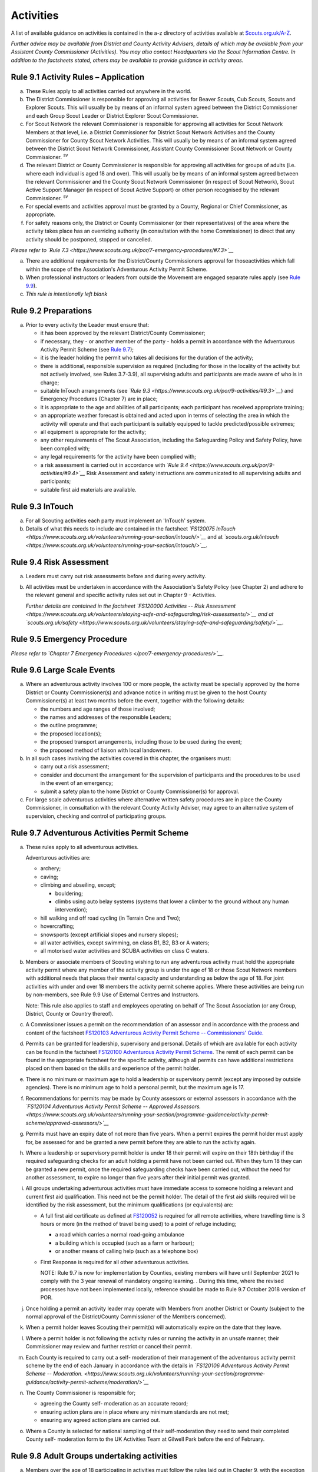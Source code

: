 Activities
==========
A list of available guidance on activities is contained in the a-z directory of activities available at `Scouts.org.uk/A-Z <https://www.scouts.org.uk/activities/?orderBy=title%20asc&category=Adventure>`__.

*Further advice may be available from District and County Activity Advisers, details of which may be available from your Assistant County Commissioner (Activities). You may also contact Headquarters via the Scout Information Centre. In addition to the factsheets stated, others may be available to provide guidance in activity areas.*

Rule 9.1 Activity Rules – Application
-------------------------------------
a. These Rules apply to all activities carried out anywhere in the world.

b. The District Commissioner is responsible for approving all activities for Beaver Scouts, Cub Scouts, Scouts and Explorer Scouts. This will usually be by means of an informal system agreed between the District Commissioner and each Group Scout Leader or District Explorer Scout Commissioner.

c. For Scout Network the relevant Commissioner is responsible for approving all activities for Scout Network Members at that level, i.e. a District Commissioner for District Scout Network Activities and the County Commissioner for County Scout Network Activities. This will usually be by means of an informal system agreed between the District Scout Network Commissioner, Assistant County Commissioner Scout Network or County Commissioner. :sup:`sv`

d. The relevant District or County Commissioner is responsible for approving all activities for groups of adults (i.e. where each individual is aged 18 and over). This will usually be by means of an informal system agreed between the relevant Commissioner and the County Scout Network Commissioner (in respect of Scout Network), Scout Active Support Manager (in respect of Scout Active Support) or other person recognised by the relevant Commissioner. :sup:`sv`

e. For special events and activities approval must be granted by a County, Regional or Chief Commissioner, as appropriate.

f. For safety reasons only, the District or County Commissioner (or their representatives) of the area where the activity takes place has an overriding authority (in consultation with the home Commissioner) to direct that any activity should be postponed, stopped or cancelled.

*Please refer to* *`Rule 7.3 <https://www.scouts.org.uk/por/7-emergency-procedures/#7.3>`__*

a. There are additional requirements for the District/County Commissioners approval for thoseactivities which fall within the scope of the Association's Adventurous Activity Permit Scheme.

b. When professional instructors or leaders from outside the Movement are engaged separate rules apply (see `Rule 9.9 <https://www.scouts.org.uk/por/9-activities/#9.9>`__).

c. *This rule is intentionally left blank*

Rule 9.2 Preparations
---------------------
a. Prior to every activity the Leader must ensure that:

   *  it has been approved by the relevant District/County Commissioner;
   *  if necessary, they - or another member of the party - holds a permit in accordance with the Adventurous Activity Permit Scheme (see `Rule 9.7 <https://www.scouts.org.uk/por/9-activities/#9.7>`__);
   *  it is the leader holding the permit who takes all decisions for the duration of the activity;
   *  there is additional, responsible supervision as required (including for those in the locality of the activity but not actively involved, see Rules 3.7-3.9), all supervising adults and participants are made aware of who is in charge;
   *  suitable InTouch arrangements (see *`Rule 9.3 <https://www.scouts.org.uk/por/9-activities/#9.3>`__*) and Emergency Procedures (Chapter 7) are in place;
   *  it is appropriate to the age and abilities of all participants; each participant has received appropriate training;
   *  an appropriate weather forecast is obtained and acted upon in terms of selecting the area in which the activity will operate and that each participant is suitably equipped to tackle predicted/possible extremes;
   *  all equipment is appropriate for the activity;
   *  any other requirements of The Scout Association, including the Safeguarding Policy and Safety Policy, have been complied with;
   *  any legal requirements for the activity have been complied with;
   *  a risk assessment is carried out in accordance with *`Rule 9.4 <https://www.scouts.org.uk/por/9-activities/#9.4>`__* Risk Assessment and safety instructions are communicated to all supervising adults and participants;
   *  suitable first aid materials are available.

Rule 9.3 InTouch
----------------
a. For all Scouting activities each party must implement an 'InTouch' system.

b. Details of what this needs to include are contained in the factsheet *`FS120075 InTouch <https://www.scouts.org.uk/volunteers/running-your-section/intouch/>`__* and at *`scouts.org.uk/intouch <https://www.scouts.org.uk/volunteers/running-your-section/intouch/>`__.*

Rule 9.4 Risk Assessment
------------------------
a. Leaders must carry out risk assessments before and during every activity.

b. All activities must be undertaken in accordance with the Association's Safety Policy (see Chapter 2) and adhere to the relevant general and specific activity rules set out in Chapter 9 - Activities.

   *Further details are contained in the factsheet* *`FS120000 Activities -- Risk Assessment <https://www.scouts.org.uk/volunteers/staying-safe-and-safeguarding/risk-assessments/>`__* *and at* *`scouts.org.uk/safety <https://www.scouts.org.uk/volunteers/staying-safe-and-safeguarding/safety/>`__*. 

Rule 9.5 Emergency Procedure
----------------------------
*Please refer to `Chapter 7 Emergency Procedures </por/7-emergency-procedures/>`__.*

Rule 9.6 Large Scale Events
---------------------------
a. Where an adventurous activity involves 100 or more people, the activity must be specially approved by the home District or County Commissioner(s) and advance notice in writing must be given to the host County Commissioner(s) at least two months before the event, together with the following details:

   *  the numbers and age ranges of those involved;
   *  the names and addresses of the responsible Leaders;
   *  the outline programme;
   *  the proposed location(s);
   *  the proposed transport arrangements, including those to be used during the event;
   *  the proposed method of liaison with local landowners.

b. In all such cases involving the activities covered in this chapter, the organisers must:

   *  carry out a risk assessment;
   *  consider and document the arrangement for the supervision of participants and the procedures to be used in the event of an emergency;
   *  submit a safety plan to the home District or County Commissioner(s) for approval.

c. For large scale adventurous activities where alternative written safety procedures are in place the County Commissioner, in consultation with the relevant County Activity Adviser, may agree to an alternative system of supervision, checking and control of participating groups.

Rule 9.7 Adventurous Activities Permit Scheme
---------------------------------------------
a. These rules apply to all adventurous activities.

   Adventurous activities are:

   *  archery;
   *  caving;
   *  climbing and abseiling, except;

      *  bouldering;
      *  climbs using auto belay systems (systems that lower a climber to the ground without any human intervention);

   *  hill walking and off road cycling (in Terrain One and Two);
   *  hovercrafting;
   *  snowsports (except artificial slopes and nursery slopes);
   *  all water activities, except swimming, on class B1, B2, B3 or A waters;
   *  all motorised water activities and SCUBA activities on class C waters.

b. Members or associate members of Scouting wishing to run any adventurous activity must hold the appropriate activity permit where any member of the activity group is under the age of 18 or those Scout Network members with additional needs that places their mental capacity and understanding as below the age of 18. For joint activities with under and over 18 members the activity permit scheme applies. Where these activities are being run by non-members, see Rule 9.9 Use of External Centres and Instructors.

   Note: This rule also applies to staff and employees operating on behalf of The Scout Association (or any Group, District, County or Country thereof).

c. A Commissioner issues a permit on the recommendation of an assessor and in accordance with the process and content of the factsheet `FS120103 Adventurous Activity Permit Scheme -- Commissioners' Guide. <https://www.scouts.org.uk/volunteers/running-your-section/programme-guidance/activity-permit-scheme/commissioners-guide/>`__

d. Permits can be granted for leadership, supervisory and personal. Details of which are available for each activity can be found in the factsheet `FS120100 Adventurous Activity Permit Scheme <https://www.scouts.org.uk/volunteers/running-your-section/programme-guidance/activity-permit-scheme/adventurous-activity-permit-scheme/>`__. The remit of each permit can be found in the appropriate factsheet for the specific activity, although all permits can have additional restrictions placed on them based on the skills and experience of the permit holder.

e. There is no minimum or maximum age to hold a leadership or supervisory permit (except any imposed by outside agencies). There is no minimum age to hold a personal permit, but the maximum age is 17.

f. Recommendations for permits may be made by County assessors or external assessors in accordance with the *`FS120104 Adventurous Activity Permit Scheme -- Approved Assessors. <https://www.scouts.org.uk/volunteers/running-your-section/programme-guidance/activity-permit-scheme/approved-assessors/>`__*
g. Permits must have an expiry date of not more than five years. When a permit expires the permit holder must apply for, be assessed for and be granted a new permit before they are able to run the activity again.

h. Where a leadership or supervisory permit holder is under 18 their permit will expire on their 18th birthday if the required safeguarding checks for an adult holding a permit have not been carried out. When they turn 18 they can be granted a new permit, once the required safeguarding checks have been carried out, without the need for another assessment, to expire no longer than five years after their initial permit was granted.

i. All groups undertaking adventurous activities must have immediate access to someone holding a relevant and current first aid qualification. This need not be the permit holder. The detail of the first aid skills required will be identified by the risk assessment, but the minimum qualifications (or equivalents) are:

   *  A full first aid certificate as defined at `FS120052 <https://www.scouts.org.uk/volunteers/learning-development-and-awards/training/trainers/delivering-the-modules/delivering-ongoing-training-for-learners/first-aid-training/first-response-trainers-resources-and-information/>`__ is required for all remote activities, where travelling time is 3 hours or more (in the method of travel being used) to a point of refuge including;

      *  a road which carries a normal road-going ambulance
      *  a building which is occupied (such as a farm or harbour);
      *  or another means of calling help (such as a telephone box)

   *  First Response is required for all other adventurous activities.

      NOTE: Rule 9.7 is now for implementation by Counties, existing members will have until September 2021 to comply with the 3 year renewal of mandatory ongoing learning. . During this time, where the revised processes have not been implemented locally, reference should be made to Rule 9.7 October 2018 version of POR.

j. Once holding a permit an activity leader may operate with Members from another District or County (subject to the normal approval of the District/County Commissioner of the Members concerned).

k. When a permit holder leaves Scouting their permit(s) will automatically expire on the date that they leave.

l. Where a permit holder is not following the activity rules or running the activity in an unsafe manner, their Commissioner may review and further restrict or cancel their permit.

m. Each County is required to carry out a self- moderation of their management of the adventurous activity permit scheme by the end of each January in accordance with the details in *`FS120106 Adventurous Activity Permit Scheme -- Moderation. <https://www.scouts.org.uk/volunteers/running-your-section/programme-guidance/activity-permit-scheme/moderation/>`__*

n. The County Commissioner is responsible for;

   *  agreeing the County self- moderation as an accurate record;
   *  ensuring action plans are in place where any minimum standards are not met;
   *  ensuring any agreed action plans are carried out.

o. Where a County is selected for national sampling of their self-moderation they need to send their completed County self- moderation form to the UK Activities Team at Gilwell Park before the end of February.

Rule 9.8 Adult Groups undertaking activities
--------------------------------------------
a. Members over the age of 18 participating in activities must follow the rules laid out in Chapter 9, with the exception of rules 9.7, 9.26, 9.33b and c, 9.35, 9.36 a.

b. Where any participant in the activity group is aged under 18, or any adult with additional needs, disabilities or life-limiting conditions who have additional support to access Scouting, all rules in Chapter 9 apply, including Rule 9.7 Adventurous Activity Permit Scheme.

c. When members over the age of 18 undertake activities covered by rules 9.7, 9.26, 9.33b and c, 9.35, 9.36 a, members can chose an appropriate management systems for these activities, members may choose to follow existing systems such as the Adventurous Activity Permit Scheme or may put in place other controls.

d. Any activity that is banned applies to all age groups.

e. Each activity must have someone designated as leader in charge. This is not a role but a set of tasks someone must ensure are undertaken, full details on the leader in charge can be found `here <https://www.scouts.org.uk/volunteers/staying-safe-and-safeguarding/safety/planning-and-assessing-risk/safety-practical-tips/leader-in-charge/>`__.
f. Each participant must understand and accept the risks involved in the activity and the control measure in place to manage these risks. This can be done through sharing of risk assessments and briefings, the leader in charge must be satisfied that everyone understands this before the activity can start.

Further guidance on the management of activities for groups over the age of 18 can be found in `FS120087 Adult group activities <https://www.scouts.org.uk/volunteers/running-your-section/programme-guidance/adult-groups-in-activities/>`__.

Rule 9.9 Use of External Centres and Instructors
------------------------------------------------
Delivery of activities using an external provider can enrich the programme, but a number of factors require consideration. This rule intends to provide a structure to support leaders in making informed decisions about the suitability of external providers.

a. When external providers are used for the delivery of activities for members of The Scout Association the external provider must hold a relevant accreditation or qualification for the activity they are delivering (e.g. AALA Licence, Adventure Mark Accredited Provider, Government Agency, National Governing Body qualifications) as well as adequate insurance cover. These criteria are subject to frequent change and up to date guidance on the above can be found in the A-Z directory at `scouts.org.uk/a-z. <https://www.scouts.org.uk/activities/?orderBy=title%20asc&category=Adventure>`__

   As the standards and criteria for the delivery of activities overseas are very varied it is not possible to provide specific guidance for each country and activity. Leaders therefore need to check the suitability of providers themselves and this rule supports that process with additional guidance.

b. When using external providers overseas, `the guidance for activities overseas must be followed <https://www.scouts.org.uk/volunteers/running-your-section/international-scouts-and-events/international-activities/adventurous-activities-abroad/>`__. If the leader in charge feels that the activity is not safe then the activity should be stopped immediately.

c. External activity providers must provide evidence of holding a public liability insurance policy which covers their activities to a minimum level of 5 million pounds.

d. Members when using external activity providers are required to follow all rules relevant to the activity as contained within Chapter 9, with the exception of any which explicitly relate to the delivery of Scout-led activity.

Rule 9.10 Air Activities – General
----------------------------------
a. Rules 9.11-9.13 apply to all forms of air experience flying and flying instruction undertaken by Members of the Movement.

Rule 9.11 Access to Airfields
-----------------------------
a. Before any Member of the Movement proceeds on to any private, civil or Service airfield the permission of the controlling body of the airfield must be obtained.

b. Any individual or party must be briefed as detailed in `FS120702 Access to Airfields. <https://www.scouts.org.uk/volunteers/running-your-section/programme-guidance/general-activity-guidance/air-activities/access-to-airfields/>`__

c. The above rules do not apply when visits to civil airports are confined to the spectators' enclosure or to Service establishments and civil airfields on open days or at air shows when using public enclosures.

Rule 9.12 Air Activities - Public Liability Insurance and Pilot and Aircraft Requirements
-----------------------------------------------------------------------------------------
a. The pilot must comply with the Air Navigation Order, Rules of the Air, Joint Aviation Requirements -- Operations and any EASA Regulations supplementing or replacing them for licensing, medical and class/type ratings.

b. The aircraft must comply with the Air Navigation Order, Joint Aviation Requirements -- Operations and any EASA Regulations supplementing or replacing them for registration and maintenance (or the requirements of the Light Aircraft Association, the British Gliding Association and the British Microlight Aircraft Association to the extent that authority for such matters has been delegated to them).

c. The aircraft operator is required to either;

   *  hold an Aviation Liability Insurance policy with a Combined Single Limit in respect of Third Party and Passenger Liability complying with the requirements of EC Regulation 785/2004 as enacted by The Civil Aviation (Insurance) Regulations 2005 or any amendment or replacement thereof, or
   *  hold an Aviation Liability Insurance policy with a Split Liability complying with the requirements of EC Regulation 785/2004 as enacted by The Civil Aviation (Insurance) Regulations 2005 or any amendment or replacement thereof in respect to Third Party Liability and having a minimum in respect of Passenger Liability of 1 million pounds.

      In either case where the aircraft is a helicopter the Passenger Liability limit must be to a minimum Level of 5 million pounds.

      Suggested Endorsement: "It is hereby noted that this policy includes the interest of The Scout Association as an additional insured in respect of flights involving members of the Scout Movement."

      Where this endorsement is not in place an indemnity to Principal Clause should be contained within their policy documentation. Further support regarding this can be obtained from Unity Insurance.

d. All members undertaking Air Activities (including hovercrafting) are required to notify the Scout Information Centre (by phone or via the `Air Notifications form <https://app.smartsheet.com/b/form/d211477d42e64c5187a7b15af8201828>`__) beforehand or immediately after the activity takes place.

Rule 9.13 Flight Briefings
--------------------------
a. Any Member of the Movement engaged in any flying activity must be given prior instruction in:

   *  the use of the aircraft safety harness and other safety equipment;
   *  the purpose of the flight, the sensations likely to be experienced and the method of clearing the ears on ascent and descent.
   *  the emergency evacuation procedures including the use of an emergency parachute where appropriate.

Rule 9.14 Unmanned Aerial Vehicles and Drones
---------------------------------------------
This rule refers to unmanned aerial vehicles (UAVs) and drones.

These are defined as aircraft without pilots on board and fall within two categories based on the way they are controlled:

UAVs are flown via a remote control and are limited by the range of the transmitter, this includes all remote controlled aerial devices such as model aeroplanes and helicopters, including devices commonly referred to as drones but operating under remote control. These devices may be electric or petrol powered.

Drones are devices which are programmable and/or automated (using an on board computer system).

All activities involving UAV's must follow the regulations set out by the Civil Aviation Authority.

a. Scout led use of drones is not permitted and is not insured by The Scout Association. Members may only take part in activities using automated drones if this activity is operated by an external provider with appropriate aviation insurance cover.

b. Members may use UAVs which are operated using a remote control.

c. When operating UAVs, members must ensure that the site chosen for this activity is appropriate, consideration must be made to proximity to airfields and other similar environments as well as overhead power lines, nature reserves and/or private property.

d. Permission must be granted from the owner of the land and/or property that will be under the planned flightpath of the UAV, especially where images are being captured.

   If uncertain about the insurance requirements when operating using UAVs and/or drones please contact Unity (Scout Insurance Services).

Rule 9.15 This rule is intentionally left blank.
------------------------------------------------
BLANK RULE DUMMY

Rule 9.16 Powered Aircraft Flying
---------------------------------
a. Powered Flying involving payment (in accordance with the current Air Navigation Order):

   *  the flight must be provided by an Air Operators Certificate holder or;
   *  if the flight is of an instructive nature, it must be under the supervision of a flying instructor holding a valid JAR -- FCL Flight Instructor Rating (or Part-FCL equivalent) or a European Aviation Safety Agency Licence at a Civil Aviation Authority Registered Training Facility or European Aviation Safety Agency equivalent.
   *  the age, weight and maturity of the Scout Member under training must be considered by the Chief Flying Instructor (or their delegated representative) of the facility providing the instruction.
   *  any Scout Members who are observers in passenger seats must not pay anything.

b. Powered Flying where no payment is involved.

   The requirement for pilot experience level is at least 200 hours total of which 100 hours are as pilot in command of an aircraft including;

   *  at least 20 hours as pilot in command of an aircraft of the same type as that being used to carry Scout Members of which at least 3 hours must have been within the preceding 90 days;

      and

      at least 3 take offs and 3 landings as the sole manipulator of the controls of an aeroplane of the same type as that being used to carry Scout Members within the preceding 30 days.

c. Motor / Self launching glider flights must be under the supervision of a flying instructor holding a British Gliding Association Motor Gliding Instructor Rating or a Flight Instructor (SLMG) Rating at a British Gliding Association registered club. Age, weight and maturity of the Scout member under training must be considered by the Chief Flying Instructor (or their delegated representative) of the club.

d. Microlighting must be under the supervision of a holder of the National Private Pilots Licence (Microlight and Powered Parachute) or a UK PPL or JAR --FCL PPL with microlight class rating and following the guidance set out by the British Microlight Aircraft Association.

Rule 9.17 Gliding
-----------------
a. The flight must be under the supervision of a British Gliding Association Flying Instructor at a British Gliding Association registered club. Age, weight and maturity of the Scout Member under training must be considered by the Chief Flying Instructor (or their delegated representative) of the club.

   NOTE: For motor / self-launching glider requirements please see `Rule 9.16c Powered Aircraft Flying. </por/9-activities/rule-916-powered-aircraft-flying/>`__

Rule 9.18 Ballooning
--------------------
a. Where payment is involved the flight must be under the provision of an Air Operators Certificate (Balloon) holder.

b. Where payment is not involved the pilot must hold a UK PPL (Balloon and Airship) and have at least 100 hours as pilot in charge of the type of balloon (hot air or gas) being used.

Rule 9.19 Parachuting
---------------------
a. Members may undertake parachute training supervised by a person holding an instructor rating of the British Parachute Association.

b. Members may undertake parachuting or skydiving through a recognised British Parachuting Association centre.

Rule 9.20 Hang Gliding, Paragliding and Parascending
----------------------------------------------------
a. Hang gliding, paragliding and parascending training may only be undertaken under the supervision of a person holding a British Hang Gliding and Paragliding Association Senior Instructor Licence operating within a BHPA registered school.

b. Hang gliders, paragliders and parascending equipment purchased or used by Members must comply with the British Hang Gliding and Paragliding Association airworthiness requirements as set down in their Technical Manual.

c. Hang gliding, paragliding and parascending must be undertaken only at British Hang Gliding and Paragliding Association approved sites.

d. Members may undertake dual/tandem flights on hang gliders, paragliders or wing ascending canopies (this specifically excludes round canopies) with a pilot holding the appropriate British Hang Gliding and Paragliding Association dual licence.

   Members are not permitted to undertake dual/tandem flights using round canopies.

e. When overseas, professional instructors/pilots must hold the relevant national qualification or equivalent.

f. The flying of powered hang gliders and powered paragliders must fully comply with the appropriate rules above.

Rule 9.21 Hovercrafting
-----------------------
a. Helmets must be worn by all those taking part in all organised Scout hovercrafting events, except in the case of 9.21b.

b. A Sikh wearing a Turban may choose not to wear a helmet (ensuring there is no loose fabric which could be drawn into the fan). This does not apply to a Sikh wearing a Top Knot.

c. Buoyancy aids must be worn at all times when on board a hovercraft.

d. A remote cut off device must be fitted to any craft being used for solo training.

e. Hovercrafting over water may only take place on inland waters of Class C, B1 or B2 waters (as defined in Rule 9.44b).

Rule 9.22 Creative Activities for Public Performance
----------------------------------------------------
a. All forms of creative activities intended for public performance must have the approval of the relevant Commissioner, or their designate. Public performance is defined in the relevant toolkit (*`Staged Performances <https://www.scouts.org.uk/volunteers/running-your-section/programme-guidance/general-activity-guidance/creative-activities/staged-performances/>`__ *or *`Musical Performances <https://www.scouts.org.uk/volunteers/running-your-section/programme-guidance/general-activity-guidance/creative-activities/musical-performances/>`__*).

b. *This rule is intentionally left blank.*

c. Scout and Guide joint activities must be approved by both the relevant Scout and Girlguiding Commissioners.

d. All guidance and assessment criteria as laid down in the relevant toolkit must be met.

e. All staged and musical performances wishing to perform publically must undertake an assessment when any of the following apply:

   *  their key participants significantly change as determined by the relevant Commissioner, or their designate,
   *  the agreed period has elapsed since their last assessment, or prior to their first public performance,
   *  the relevant Commissioner or their designate has reason or concern to submit the performance for re-assessment.

f. Musical performances assessment is granted for a maximum of three years.

g. Staged performances assessment is granted for a maximum of five years.

h. The relevant Commissioner, or their designate, can issue an exemption from the assessment to one-off performances. All other guidelines set out in the toolkits must still be followed.

Rule 9.23 This rule is intentionally left blank
-----------------------------------------------
BLANK RULE DUMMY

Rule 9.24 This rule is intentionally left blank
-----------------------------------------------
BLANK RULE DUMMY

Rule 9.25 This rule is intentionally left blank
-----------------------------------------------
BLANK RULE DUMMY

Rule 9.26 Hill Walking and Off Road Cycling Permits
---------------------------------------------------
a. All activities in Terrain 1 or Terrain 2 must be under the direct control of, or supervised by, a person holding the appropriate permit (see `Rule 9.7 <https://www.scouts.org.uk/por/9-activities/#9.7>`__).

b. All activities in Terrain Zero must be approved by the relevant Commissioner (see Rule 9.1(b))

Rule 9.27 Hill Walking and Off Road Cycling – Safety
----------------------------------------------------
For activities in Terrain One and Two as defined in Rules 9.29 & 9.30:

a. A detailed route plan must always be left with a responsible person not taking part in the activity.

b. Any route planning forms produced locally must contain at least the same information as sought in the Headquarters form.

c. The route plan should be cancelled or collected when the activity is completed.

d. Emergency cards must be carried by the party.

e. Any emergency cards produced locally must contain the same information as sought in the Headquarters form.

f. When Members take part in non-Scout events, the above rules may be varied at the discretion of their County Commissioner.

Rule 9.28 Terrain Zero Definition
---------------------------------
a. Terrain Zero describes terrain which meets one of the following criteria:

   i. Meets all the following criteria:

      *  is below 500 metres above sea level; and
      *  is within 30 minutes travelling time from a road which can take an ordinary road-going ambulance or a building which is occupied (such as a farm) or another means of summoning help (such as a telephone box); and
      *  has no steep slopes or rocky terrain, where a slip may result in a fall (routes or areas where the average person would need to regularly use their hands at least for balance if not for actual progress. This does not stop people from using their hands as an aid to confidence.)
      *  or

   ii. is a road, or path adjacent to a road, on which you would expect to see traffic.

b. Activities undertaken in Terrain Zero must follow the guidance in `FS120426 Terrain Zero Activities <https://www.scouts.org.uk/volunteers/running-your-section/programme-guidance/general-activity-guidance/hillwalking/terrain-zero-activities/>`__.

Further information and support in defining Terrain Zero can be found in `FS120426 Terrain Zero Activities <https://www.scouts.org.uk/volunteers/running-your-section/programme-guidance/general-activity-guidance/hillwalking/terrain-zero-activities/>`__. 

Rule 9.29 Terrain One Definition
--------------------------------
Terrain One describes terrain which meets all of the following criteria:

a. Meets any of the following criteria:

   *  is below 800 metres but more than 500 metres above sea level or;
   *  is more than 30 minutes but less than three hours travelling time from a road which can take an ordinary road-going ambulance or a building which is occupied (such as a farm) or another means of calling help (such as a telephone box).

      and

   *  has no steep slopes or rocky terrain, where a slip may result in a fall (routes or areas where the average person would need to regularly use their hands at least for balance if not for actual progress. This does not stop people from using their hands as an aid to confidence.)

   *  and

b. Is not a road, or path adjacent to a road, on which you would expect to see traffic.

   and

c. Is not Terrain Two as defined by Rule 9.30

Rule 9.30 Terrain Two Definition
--------------------------------
Terrain Two describes terrain which meets all of the following criteria:

a. Meets any of the following criteria:

   *  is over 800 metres above sea level or;
   *  lies more than three hours travelling time from a road which can take an ordinary road-going ambulance or a building which is occupied (such as a farm) or another means of calling help (such as a telephone box), or:
   *  has steep slopes or rocky terrain, where a slip may result in a fall (routes or areas where the average person would need to regularly use their hands at least for balance if not for actual progress. This excludes the planned use of ropes but ropes may be used to give confidence, or in an emergency situation. This also excludes climbing activities.

      and

b. Is not a road, or path adjacent to a road, on which you would expect to see traffic.

Rule 9.31 Specialist Terrain
----------------------------
When in terrain or using skills that have not been assessed for a terrain 2 hillwalking or a climbing permit (such as glaciers, scrambling, via ferrata), then specific approval is required for the activity from the responsible Commissioner based on advice from someone with knowledge and experience of the activity. Specific approval is in addition to the holding of a terrain 2 hillwalking or climbing permit.

Rule 9.32 Party Size
--------------------
For activities in Terrain One and Two as defined in Rules 9.29 & 9.30:

a. Parties must consist of no more than eight, but no less than four people, except as provided for in Rule 9.32 (d) below.

b. Each party must have a leader holding a permit or a designated party leader.

c. If more than one group is formed the parties must use different routes or, if using the same route, leave a clear time and distance interval between them -- so that they do not become mixed.

d. When walking directly to, and off the hills after, a multi pitch climb the party size may be less than four.

e. No leader with a permit to supervise the activity may do so with more than three parties, including their own.

f. When leaders holding permits are checking on the safety of Scout parties or their routes, the party size may be less than four. All the members of such a reduced party must each have the skills and experience required to travel safely in the hills in such circumstances, must follow rules regarding route plans and should plan to spend the minimum of time on their own.

Rule 9.33 Snowsports
--------------------
a. Snowsports environment definitions;

   *  **Off Piste** -- Outside of marked and patrolled snowsports areas;
   *  **On Piste** -- Within the marked and patrolled snowsports areas, including snowparks, except for those defined as nursery slopes;
   *  **Nursery slopes** -- on piste runs designated for beginners by the body responsible for the snowsports area;
   *  **Artificial slopes** -- either an indoor slope or an outdoor dry ski slope; except snowparks.

b. Short term personal permit exemptions can be granted by appropriately qualified people, as described in the snowsports factsheet `FS120457 <https://www.scouts.org.uk/volunteers/running-your-section/programme-guidance/general-activity-guidance/snowsports/>`__

c. For off piste snowsports, the relevant Terrain 1 or Terrain 2 Hillwalking Winter permit is also required.

d. Helmets must be worn by all those taking part in snowsports activities, except in the case of cross country skiing, ski touring when in walk mode or 9.33e.

e. A Sikh wearing a Turban may choose to take part in snowsports activities without a helmet. This does not apply to a Sikh wearing a top knot.

   NOTE: More information regarding these rules can be found at in `FS120424 Winter Sports <https://www.scouts.org.uk/volunteers/running-your-section/programme-guidance/general-activity-guidance/snowsports/winter-sports/>`__

Rule 9.34 Climbing and Abseiling
--------------------------------
a. Climbing helmets must always be worn by all those climbing or abseiling on natural features, except in the case of 9.34c.

b. Climbing helmets need not be worn by those climbing or abseiling on artificial walls provided the activity leader is satisfied that the climber or abseiler has sufficient skill not to react unpredictably. Novices must always wear helmets, except in the case of 9.34c. The use of helmets for climbing using auto belay systems must be determined by the activity risk assessment.

c. A Sikh wearing a Turban may choose to climb or abseil on natural features and artificial climbing walls without a helmet. This does not apply to a Sikh wearing a Top Knot.

d. All climbing equipment should be used following the manufacturer's guidelines. Where it is not possible to follow manufacturer's guidelines a backup / redundancy must be built into this element of the setup.

e. The storing, maintenance and replacement of all climbing equipment should follow the manufacturer's guidelines.

f. Automatic belay systems (systems that lower a climber down to the ground when they let go of the climbing wall without any human intervention) can be led by either:

   *  A climbing permit holder (within the remit of their permit); or,
   *  Following a written operating manual which must be agreed by a County Climbing Assessor.

      Further information about the automatic belay systems and mobile climbing walls can be found in `FS120427 Climbing -- auto belays and mobile walls <https://www.scouts.org.uk/volunteers/running-your-section/programme-guidance/general-activity-guidance/roped-activities/climbing-auto-belays-and-mobile-walls/>`__.

g. Abseiling and climbing activities can be run for non-members, when carried out following these rules, as long as the necessary extension of insurance cover is obtained.

   With effect from 1 January 2016, The Scout Association's Public Liability Policy has been extended to automatically cover Scout Groups allowing non-members to take part in their abseiling and climbing activities. There is no longer the need to buy the additional cover (this refers to those who are running or owning climbing activities at a Group level only). Cover is still required to be purchased for Scout campsites and activity centres, District and County owned climbing and abseiling walls. This includes mobile climbing walls used at any Scout premises and/or public events. If you are uncertain of the requirements for additional insurance for climbing and abseiling activities please contact Unity (Scout Insurance Services) for more information.

h. Other than (g) above, the only persons who may undertake abseiling and climbing activities using Scout equipment and/or under Scout supervision are Members of the Scout and Guide Movements.

Rule 9.35 Caving and Mine Exploration
-------------------------------------
a. These rules apply to:

   *  all caving systems (excluding show caves);
   *  all mine exploration (excluding working show mines);

b. The leader holding the permit must ensure that before the party sets out it must:

   *  have received adequate instruction in equipment and safety procedures;
   *  be carrying the appropriate equipment.

c. The leader holding the permit must have:

   *  taken advice on local knowledge, weather conditions and party size;
   *  considered the use of local or professional guides.

d. No underground activity may be undertaken by a party of fewer than four.

e. A detailed plan must always be left on the surface with a responsible person in the host area.

f. Any forms produced locally must contain at least the same information as sought in the Headquarters form.

g. The plan should be cancelled or collected when the activity is completed.

h. All mines used for mine exploration must have a current inspection report covering the sections used that must be accessible to, and have been read by the permit holder.

Rule 9.36 Archery
-----------------
a. Archery must be run as specified in rule 9.7 or the *`externally led archery page of scouts.org.uk <https://www.scouts.org.uk/activities/archery/>`__*

b. Shooting at targets representing human beings or animals is not permitted as a part of any Scout activity, nor on property owned or leased by, or used in the name of, the Scout Movement (including Archery Tag and other combat style archery activities as per `POR 9.67 <https://www.scouts.org.uk/por/9-activities/#9.67>`__).

c. The use of crossbows as a Scouting activity can be found in rule 9.37 Shooting.

Rule 9.37 Shooting
------------------
**Definition**

a. This rule applies to shooting activities using firearms as defined in law (including air guns with energy greater than 1 Joule), and also to the use of crossbows with a draw weight of 1.4kg or greater, re-enactment guns. This rule does not apply to paintballing, the use of laser guns and the use of toy guns.

   **Targets**
b. Shooting at targets representing human beings or animals is not permitted as a part of any Scout activity, nor on property owned or leased by, or used in the name of, the Scout Movement.

   **Parental consent**
c. Before engaging in shooting as an activity Leaders should take account of local feelings on shooting.

d. The parent/guardian should be supplied with detailed information on the nature of the activity when permission is sought. An example form is available on the `shooting pages of the website <https://www.scouts.org.uk/volunteers/running-your-section/programme-guidance/general-activity-guidance/shooting/>`__. Where other forms are used they should at least include this information.

e. When taking part in shooting activities members must have parental permission for all under 18's taking part.

   **Transportation, storage and use**
f. No firearms, may be bought, owned or used by any Scout unit or campsite unless the relevant line manager has made arrangements to ensure that possession and use complies with all statutory requirements and any applicable bylaws.

g. Firearms may be taken on to Scout premises so long as permission is obtained from the owner or their representative and the person responsible for the activity (i.e. site warden/ manager or District Commissioner).

h. Members operating firearms as defined in the law must do so in line with the Firearms act 1968 (as amended) and other relevant legislation.

i. Members operating air guns and firearms in Northern Ireland must adhere to the Firearms (Northern Ireland) Order 2004.

j. Members operating in Scotland must hold a 'target shooting club's approval' issued by Police Scotland. The storage and operation of air guns must be accordance with the Air Weapon and Licencing (Scotland) Act 2015.

k. Members running events involving air gun activities in Scotland must hold an Event Permit issued by Police Scotland and operate air guns in accordance with the Air Weapon and Licencing (Scotland) Act 2015.

l. Members travelling to Scotland from elsewhere in the UK, and transporting their airguns in order to provide shooting activities require a Visitor Permit issued by Police Scotland. This must be acquired prior to the visit for either an individual or a group. Members must ensure that all shooting activities are carried out in line with the Air Weapon and Licencing (Scotland) Act 2015.

m. Wherever practical, shooting ranges should be out of bounds, except during the specified times for shooting, where the range and surrounding areas must be managed appropriately.

   **Supervision**
n. In every case, shooting must be supervised by a competent and appropriately qualified `Range Conducting Officer </volunteers/running-your-section/programme-guidance/general-activity-guidance/shooting/qualifications/>`__ who must have a knowledge of the correct use of the firearms being used and shall be responsible for ensuring compliance by all persons in the range with the relevant range safety and other rules.

o. Members may use firearms for historical re-enactment purposes as a member or guest of a club affiliated to the National Association of Re-enactment Societies and operating in accordance with their standards and codes of practice. Members using firearms under this rule remain subject to Rule 9.37c (which forbids shooting at targets representing human beings or animals).

p. The person in charge of crossbow activities where the crossbow has a draw weight in excess of 1.4kg must hold a minimum of YPS Tutor Sport Crossbow qualification from the National SmallBore Rifle Association (NSRA). Where members taking part in the activity are under the age of 18, the Range Officer or another person supervising participants in the activity must be aged not less than 21.

q. Members may practise shooting with firearms, whether requiring a Firearms Certificate or not, under any of the following circumstances:

   *  as a member or guest of a club approved for this purpose by the relevant Government Department;
   *  on Service premises under the supervision of an authorised member of the armed forces;
   *  if the firearms are shotguns, clay pigeon shooting under the standards and controls of the Clay Pigeon Shooting Association (CPSA);

      **Air guns**

r. Members may practise shooting with air guns which do not require a Firearms Certificate [except that in Northern Ireland a Firearms Certificate is always required] as follows:

   *  the ranges must have been properly constructed to comply with guidelines issued by the NSRA or the National Rifle Association (NRA) and with any bye laws relevant to the location of the range;
   *  the guns used must not be of an automatic nature;
   *  the pellets used must be 'diabolo shaped' and of soft deformable metal such as lead;
   *  the Range Conducting Officer must hold one of the qualifications listed in the current issue of the factsheet `FS120004 Shooting <https://www.scouts.org.uk/volunteers/running-your-section/programme-guidance/general-activity-guidance/shooting/>`__ and, if any of those shooting is under the age of 14, the Range Conducting Officer or another person supervising participants in the activity must be aged not less than 21;
   *  for a temporary range, the Range Officer shall prescribe appropriate range safety and other rules, taking account of the particular circumstances of the range;
   *  where the air guns being used are of greater than .177inch (4.5mm) calibre, shooting must take place outdoors on a range with a minimum distance to target of 12m.

      Further guidance is available to support all of the above on the `shooting pages of scouts.org.uk <https://www.scouts.org.uk/volunteers/running-your-section/programme-guidance/general-activity-guidance/shooting/>`__.

Rule 9.38 Tomahawk Throwing
---------------------------
a. The throwing of tomahawks and small hawks must follow the guidance in the `Tomahawk Throwing factsheet <https://www.scouts.org.uk/volunteers/running-your-section/programme-guidance/general-activity-guidance/tomahawk-throwing/>`__ (FS120011).

b. Throwing at targets representing human beings or animals is not permitted as a part of any Scout activity, nor on property owned or leased by, or used in the name of, the Scout Movement.

c. Throwing knives is not permitted within The Scout Association (see `rule 9.67 Banned Activities <https://www.scouts.org.uk/por/9-activities/#9.67>`__).

Rule 9.39 Paintball Games
-------------------------
a. When taking part in paintballing members must:

   *  use external operators who are members of the UK Paintball Association (UKPBA), the UK Paintball Sports Federation (UKPSF) or an equivalent body;
   *  have parental permission for all under 18s taking part.

Rule 9.40 Laser Games
---------------------
a. Parental permission is required for laser games.

b. Parental permission is required for laser clay pigeon shooting.

Rule 9.41 Aerial Runways
------------------------
a. Aerial runways may only be constructed under the personal supervision of an experienced and responsible adult, who must also supervise its use and operation.

b. Aerial runways must be constructed and maintained in accordance with the factsheet `FS120006 Aerial Runway Code. <https://www.scouts.org.uk/activities/aerial-runway/>`__

c. The responsible adult must ensure that:

   *  all equipment is checked before use;
   *  the entire structure is checked regularly during the activity for safety.

d. The only persons who may use an aerial runway constructed by Members of the Scout Movement are Members of the Scout and Guide Movements.

Rule 9.42 Water Activities – General
------------------------------------
a. Members taking part in any water activity (those which take place on or in the water) must be able to demonstrate to a suitable person their ability to swim 50 metres in clothing and equipment appropriate to the activity (where a buoyancy aid or life jacket is worn for the activity this may be used for the demonstration) and keep afloat for five minutes. Anyone unable to meet these requirements is classified as a non-swimmer and must follow Rule 9.42(b).

b. A non-swimmer may take part in water activities, at the discretion of the person in charge, only if certain precautions are taken;

   *  any non-swimmer must wear a lifejacket or buoyancy aid of approved design and be in the charge of an adult (this does not apply for swimming, paddling or activities near water).
   *  there must be no more than one non-swimmer in any craft, unless a one-to-one ratio is maintained (one competent adult to one non-swimmer).
   *  in the case of single-handed craft this should only be on C or B1 Waters (see Rule 9.44 (b)) with supervision on a one-to-one basis (one competent adult to one non-swimmer).
   *  Where non-swimmers are taking part in swimming activities (as defined in Rule 9.50) they must be under the direct supervision of an adult in the water. This must not exceed two nonswimmers to one adult.

c. The above conditions do not apply when below decks, protected in larger vessels or when using recognised forms of public transport.

Rule 9.43 Life Jackets and Buoyancy Aids
----------------------------------------
a. All members taking part in water activities (excluding scuba diving, snorkelling, surfing, swimming and paddling (as defined in rule 9.49)) must wear an EC approved buoyancy aid or lifejacket appropriate to the activity, weather conditions, size of the participant. This does not apply when below decks. Further guidance can be found in `FS120603 Water Safety (incorporating Lifejackets and Buoyancy Aids). <https://www.scouts.org.uk/volunteers/running-your-section/programme-guidance/general-activity-guidance/general-water-activities/water-safety-incorporating-lifejackets-and-buoyancy-aids/>`__

b. The person in charge of any water activity must ensure that the lifejackets and buoyancy aids being used are fit for purpose and suitable for the activity on each occasion that it is used.

Rule 9.44 Classification of Waters
----------------------------------
a. All waters used for Scouting activities must be classified as C, B1, B2, B3 or A in accordance Rule 9.44b.

b. Water class definitions;

   *  **Class C** - safe inland waters which are less than 100m wide where flow causes little effect (including swimming pools);
   *  **Class B1** - sheltered inland waters and other sheltered water where currents and tides create no real danger;
   *  **Class B2** - the sea up to one mile from the shore, but excluding more dangerous waters close inshore; more sheltered parts of estuaries; large inland lakes and lochs; inland waters British Canoe Union Grade 2;
   *  **Class B3** - the sea up to three miles from the shore, but excluding more dangerous waters close inshore; busy commercial ports, exposed parts of estuaries; inland waters British Canoe Union Grade 3;
   *  **Class A** - open sea more than three miles from the shore, and other dangerous waters close inshore; inland waters British Canoe Union Grade 4 and above.

c. *This rule is intentionally left blank*

   `*The National Directory of Waters is available online to read.* </volunteers/running-your-section/programme-guidance/waterways/>`__

Rule 9.45 Activities on Class C Waters
--------------------------------------
All water activities on Class C waters (excluding swimming -- see Rules 9.48-9.52, SCUBA and motorised activities) must be approved by the relevant Commissioner and the standards contained in the factsheet `FS120623 Class C Waters <https://www.scouts.org.uk/volunteers/running-your-section/programme-guidance/general-activity-guidance/general-water-activities/class-c-waters/>`__ followed.

Rule 9.46 Boats
---------------
a. All boats owned by or on long term loan to the Movement must have a unique identifier clearly marked on the craft.

b. When members take part in Scouting activities on waters controlled by the Canal and River Trust the members or group must be identifiable as part of The Scout Association to gain access to the waters within the TSA bulk license agreement.

c. All boats should have adequate marine insurance cover.

   Note: Craft which are foot or hand propelled, sailing craft or other craft not exceeding 5m in length are covered by TSA main policy. Any other craft will require additional marine cover.

d. This rule is intentionally left blank

e. The person in charge of any water activity must ensure that the craft and associated equipment are fit for purpose and suitable for the activity on each occasion that it is used.

Rule 9.47 Charter Vessels
-------------------------
a. When vessels are hired or chartered the activity rules of the Association apply.

b. Before entering into a hire agreement which includes an indemnity clause (i.e. where it is assumed that the hirer will be responsible for damage, injury or loss) the agreement must be referred to Headquarters (see `Rule 9.9(e) <https://www.scouts.org.uk/por/9-activities/#9.9>`__).

c. Where the vessel is chartered to be under the command of professional staff, the rules relating to permits do not apply.

d. When taking Members as passengers on hired sailing or powered craft, the leader responsible must:

   *  have reasonable grounds to believe the person in charge of the craft, who must be either the owner or authorised by the owner, has the necessary knowledge, skill and experience;
   *  ensure that the party understands the discipline necessary for safety including any local regulations or bye laws which may apply.

Rule 9.48 Activities near the water
-----------------------------------
When activities take place near the water the guidance contained within the CCPR Group Safety at Water Margins document should be followed. This can be found at `www.scouts.org.uk/watersafety <http://www.scouts.org.uk/watersafety>`__

Rule 9.49 Paddling
------------------
When in water that is, for the individual taking part, below waist height (or knee height in moving water) when standing, leaders must:

*  Conduct a risk assessment of the activity.
*  Provide appropriate individual(s) as safety cover and equipment as identified by the risk assessment,
*  Ensure any safety cover is in an appropriate position to provide effective cover.
*  Ensure the participants are clearly visible above the water level at all times.

Rule 9.50 Swimming - General
----------------------------
When in water that is, for the individual taking part, above waist height (or knee height in moving water) when standing, leaders must follow the rules on swimming (Rule 9.51 and 9.52) except where:

*  taking part in scuba diving or snorkelling
*  it is a river crossing during hillwalking under the leadership of someone holding a hillwalking permit
*  it is underground during caving or mine exploration under the leadership of someone holding a caving or mine exploration permit

Rule 9.51 Swimming Activities – Class C waters (including swimming pools)
-------------------------------------------------------------------------
a. When members of The Movement take part in a swimming activity in Class C waters there must be one responsible person in overall control.

b. This person must meet the requirements of any written operating procedure and carry out a risk assessment for the location and activity.

c. Where there are no operating procedures, the leader must ensure that:

   *  Sufficient people are present to provide safety cover to those in the water as identified in the risk assessment.
   *  The safety cover meet the requirements for providing safety cover for swimming activities (within `FS120620 -- Swimming <https://www.scouts.org.uk/volunteers/running-your-section/programme-guidance/general-activity-guidance/swimming/>`__).

Rule 9.52 Swimming Activities – All other open waters
-----------------------------------------------------
a. When members of The Movement take part in a swimming activity in open waters of Class B1 or higher, there must be one responsible person in overall control.

b. This person must meet the requirements of any written operating procedure and carry out a risk assessment for the location and activity.

c. Where an attendant lifeguard is provided they must follow the direction of the lifeguard on duty.

d. Where an attendant lifeguard is not provided, leaders must ensure appropriate safety cover is present.

   The safety cover must either:

   *  Hold the relevant elements of the RLSS Water Safety Management Programme (WSMP) `see FS120620 <https://www.scouts.org.uk/volunteers/running-your-section/programme-guidance/general-activity-guidance/swimming/>`__ as outlined below, (or an equivalent or higher qualification), and work within the remit of their award:

      *  Sea (beaches etc): WSMP level 1, level 2 (beach) and level 3.
      *  Flat inland water (lakes, lochs etc): WSMP level 1, level 2 (flat water) and level 3.
      *  Moving inland water (rivers etc): WSMP level 1, level 2 (river) and level 3.

         or:

   *  Hold a water activity permit (leadership or supervisory); operate within the remit of their permit (i.e. class of waters, group size etc) and meet the requirements for providing safety cover for swimming activities (within `FS120620 -- Swimming <https://www.scouts.org.uk/volunteers/running-your-section/programme-guidance/general-activity-guidance/swimming/>`__).

Rule 9.53 This rule is intentionally left blank
-----------------------------------------------
BLANK RULE DUMMY

Rule 9.54 Scout Owned Swimming Facilities
-----------------------------------------
a. Management Committees of Scout property with a swimming pool must operate the facility in accordance with the HSE guidance contained within `HSG 179 - Managing Health and Safety in Swimming Pools <http://www.hse.gov.uk/pubns/books/hsg179.htm>`__.

Rule 9.55 Nights Away Permit Scheme
-----------------------------------
a. All camping and residential experiences within the United Kingdom are subject to Rules 9.55 -- 9.63.

b. This includes all events where it is intended that young people will sleep overnight and arrangements are put in place for this purpose, such as sleepovers, camps, Pack Holidays and expeditions.

c. Nights away abroad are subject to `Rule 9.64 <https://www.scouts.org.uk/por/9-activities/#9.64>`__

Rule 9.56 Nights Away Responsibilities
--------------------------------------
a. A Leader or other adult leading a camp or residential experience involving young people under 18 years old must:

   *  hold a valid Nights Away Permit;
   *  have the prior agreement of the young person's Section Leader;
   *  have parental consent (method to be determined by the leader) in which parents are informed of key information about the event including which leaders are present;
   *  as a minimum, attend the event during the time that provision is made for young people to be sleeping overnight. They remain responsible for the event at all times;
   *  ensure the relevant notification is made, as per *`Rule 9.57l <https://www.scouts.org.uk/por/9-activities/#9.57>`__*.

b. The District Commissioner is responsible for:

   *  the issue of Nights Away Permits in accordance with the application, assessment and approval process and content of the appropriate factsheet; The Commissioner can only approve the issue of a Permit following the recommendation of a Nights Away Adviser and cannot increase the level of the permit beyond that recommended without a further assessment by an NAA.
   *  suspension or withdrawal of Nights Away Permits as per *`Rule 9.58 <https://www.scouts.org.uk/por/9-activities/#9.58>`__*;
   *  ensuring that all adult members who are present overnight at a nights away activity have current safeguarding and safety training recorded on Compass;
   *  this rule does not apply to occasional helpers or members of the Scout Network who are attending the event as a participant and are not supporting or delivering activities for members under the age of 18
   *  the standards of all camping and residential experiences taking place in the District and may cancel an event, if judged necessary;
   *  appointing one, or more, Nights Away Advisers in accordance with the process and content of the appropriate factsheet.

County Commissioners have these responsibilities for events and permits issued by the County.

c. For large scale events there needs to be a permit holder responsible for each residential group. There is no limit to the number of groups that a permit holder can be responsible for, but they remain responsible for the standard of the event for each group. In addition the permit holder must ensure the home Commissioner is notified (`Rule 9.57m </por/9-activities/rule-957-nights-away-permits/>`__) and inform them of the total number of groups they are responsible for during the event.

d. All groups undertaking a nights away event must have immediate access to someone who has a current First Aid qualification, minimum First Response. The level of First Aid competence required for each event will be determined by the event risk assessment. However a full first aid certificate as defined in `FS120052 </volunteers/learning-development-and-awards/training/learners/modules/ongoing-training-for-all/10-first-aid/>`__ is required for those operating in remote environments, where travelling time is 3 hours or more (in the method of travel being used) to a point of refuge, including;

*  a road which carries a normal road-going ambulance;
*  a building which is occupied (such as a farm or harbour);
*  or another means of calling help (such as a telephone box).

The permit holder is not required to hold a first aid qualification.

e. The requirement to have completed a First Response course is waived for holders of a valid First Aid qualification, where the syllabus equals or exceeds that of a First Response course, including hypothermia and hyperthermia training.

NOTE: Rule 9.56d is now for implementation by Counties, existing members will have until September 2021 to comply with the 3 year renewal of mandatory ongoing learning. During this time, where the revised processes have not yet been implemented locally, reference should be made to Rule 9.56d in the October 2018 version of POR.

Rule 9.57 Nights Away Permits
-----------------------------
a. There are four categories of permit:

   *  indoor -- for staying in a building that has built in lighting and cooking facilities, toilets plumbed into a waste disposal system (i.e. a cess pit, storage tank or mains drains) and running drinking water;
   *  campsite -- for staying at a site that has toilets plumbed into a waste disposal system (eg. a cess pit, storage tank or mains drains) and access to running drinking water;
   *  Green Field -- for staying at any site where any of the above facilities do not exist -- for example, a summer camp on a farmer's field;
   *  Lightweight Expedition -- for staying at any site for not more than one night before moving on.

      The core activity is a form of expedition, not residential, and all the equipment is transported with the participants. eg. QSA/DofE hikes, expedition hikes, canoe expeditions:

b. Those holding a Green Field Permit may lead residential events in the other three categories.

c. Those holding a Camp Site Permit may also run indoor residential events.

d. Those holding a Hillwalking Permit that includes lightweight camping in remote areas may also run Lightweight Expedition events.

e. Nights Away Permits are not Section specific and Districts and Counties must not operate a policy of issuing only Section specific permits.

f. A permit holder may operate with Members from another District or County (subject to the normal approval of the District/County Commissioner of the Members concerned).

g. Permit holders proposing to work outside their usual Section should obtain guidance from the Nights Away Adviser before the event takes place.

h. Permits can only be held by Members or Associate Members of The Scout Association.

i. There is no maximum age limit to gaining a nights Away Permit.

j. Permits must be renewed at intervals of not more than five years.

k. Permits will expire automatically if they are not renewed.

l. Assessment:

   i. An applicant will be assessed by a Nights Away Adviser appointed by the District or County Commissioner, who will recommend a level of permit to be granted;
   ii. Assessments will be carried out in accordance with the process and content of the appropriate factsheet.

m. Notification:

   i. The relevant home Commissioner (or their nominee) must be notified before any nights away event takes place. It is best practice for at least seven days' notice to be given;
   ii. The notification must include all the information required in the `Nights Away Notification Form <https://www.scouts.org.uk/volunteers/running-your-section/nights-away-and-camping/nights-away-permit-scheme/>`__ (NAN)
   iii. It is the responsibility of the Permit holder to ensure that appropriate notification is made for each group they are responsible for.
   iv. Adult groups are required to notify their relevant Commissioner of nights away events.

Rule 9.58 Renewal, Restriction, Suspension or Withdrawal of Nights Away Permits
-------------------------------------------------------------------------------
a. Any Leader who is alleged to have broken these activity rules must have their permit(s) suspended immediately.

b. The relevant Commissioner will promptly enquire into the allegation and determine whether the permit(s) are to be reinstated, modified or cancelled.

c. The relevant Commissioner may at any time impose restrictions, suspend, withdraw or not renew a permit provided they have reasonable grounds to do so. Any amendment of a permit's status is only valid if the record on Compass is updated as appropriate.

d. A Permit automatically expires if a member leaves the Scout Association

Rule 9.59 This rule is intentionally left blank
-----------------------------------------------
BLANK RULE DUMMY

Rule 9.60 This rule is intentionally left blank
-----------------------------------------------
BLANK RULE DUMMY

Rule 9.61 Nights Away Passports
-------------------------------
a. A Scout or Explorer Scout who wishes to lead a camping or residential event can do so when issued with an Event Passport, this is only valid for use with members of their own section.

b. Each Event Passport is issued for one event only by a permit holder experienced in the category of camp or residential experience proposed.

c. Event Passports cannot be given to anyone aged over 18 and cannot be used for joint explorer Scout/Scout Network events.

d. The permit holder has responsibility for notification (see `Rule 9.57l <https://www.scouts.org.uk/por/9-activities/#9.57#9.57>`__).

e. The permit holder must provide support during both the preparation and the event itself and be satisfied that the young person has the required abilities, but is not required to attend the event.

   *Event Passports and guidance are available from Scout Store or can be downloaded from `the print centre <https://scoutsbrand.org.uk/>`__.*

f. Those responsible for running Scout campsites or activity centres who hold a permit may issue site specific Event Passports for an extended period (up to a maximum of 12 months) covering multiple service events for those under 18 years working on projects on their site.

g. The home Commissioner must be informed of those under 18 years working on service team projects at Scout campsites and activity centres, but a separate NAN form for each occasion need not be completed if a range of dates is specified.

h. When leading a Scout Network residential event a passport or permit is not required, but notification (Rule 9.57l) is, and the event Leader must have first hand experience of camping or residential events and be familiar with the Association's appropriate resource material.

i. As part of the planning process parents must be informed of no leaders being present and of the supervision arrangements for a residential event using an event Passport and be satisfied with them prior to consenting to their child taking part.

   *For adult / Scout ratios on Nights Away activities, see `Rule 3.9 </por/3-the-scout-group/39-the-scout-troop/?cat=767&moduleID=10>`__*

Rule 9.62 Family Nights Away
----------------------------
a. The permit holder is responsible for the overall camp and must ensure that all Scout Association rules are followed regardless of the presence of parents, carers or other adults.

b. *This rule is intentionally left blank.*

c. *This rule is intentionally left blank.*

   Further information about Family Nights Away can be found `here <https://www.scouts.org.uk/volunteers/running-your-section/nights-away-and-camping/nights-away-resources/family-camps/>`__. Other guidance is given in the publication Nights Away.

Rule 9.63 Expeditions and Events in Adventurous Country or Onboard Craft
------------------------------------------------------------------------
a. All expeditions within the United Kingdom are covered by this Rule. Prior notification to relevant Commissioners of expeditions involving nights away must be given as described in `Rule 9.57l <https://www.scouts.org.uk/por/9-activities/#9.57>`__.

b. Some events will require the leader to hold an appropriate Adventurous Activity Permit. (Terrain One and above or on board watercraft). There is no additional requirement to gain a Nights Away Permit if the Activity Permit included an assessment of the skills needed to supervise camping or other residential experiences.

Rule 9.64 Visits Abroad
-----------------------
A Visit Abroad is defined as: 'Any visit outside the United Kingdom, the Channel islands and the Isle of Man on a recognised and approved Scouting activity or travelling in the name of Scouting. This applies to youth and adult Members, Associate Members and non-Members'.

'Youth and adult members, Associate Members and non-Members located within the British Scouting Overseas area and Northern Ireland are expected to follow the Visits Abroad Process when leaving the country where their group is registered. However, exceptionally, specific alternative arrangements may be approved and documented by a relevant Commissioner'.

**NOTE**: For NI Scouts travelling to the Republic of Ireland it is no longer a requirement to take out additional travel insurance, providing the trip is for no longer than 48 hours. If you feel that you require cover for emergency medical expenses, personal possession or cancellation then it is strongly advised that you should buy travel insurance. All members should carry a valid EHIC card for travelling within many European Countries including the Republic of Ireland. EHIC cards are obtainable from the NHS website.

a. A camp or residential experience abroad which includes Beaver Scouts, Cub Scouts, Scouts, or Explorer Scouts, must be led by an adult holding a relevant Nights Away Permit. For Scout Network visits abroad see Rule 9.61h.

b. All visits abroad must follow the VA Process and be approved at planning stage by the relevant Commissioner to the designation of the trip:

   *  England and Northern Ireland: District or County Commissioner and Assistant County Commissioner for International.
   *  Scotland: District or Regional Commissioner and Regional International Adviser.
   *  Wales: District or Area Commissioner and Assistant Area Commissioner for International.
   *  BSO: District Commissioner and Assistant Area Commissioner for International.
   *  Countries/UK/HQ: UK International Commissioner, Scottish HQ Commissioner (International), Deputy Commissioner Wales -- Programme (International).

      The trip must then gain final approval and sign off by the relevant Commissioner before the visit leaves the UK. A VA Form must be submitted to the Assistant County Commissioner (International) or International Adviser who supports such events on behalf of United Kingdom headquarters. As part of this process, the Assistant County Commissioner for International (or equivalent) must complete the online VA notification form, notifying UK Headquarters of the trip.

      *The VA Form and guidance on the process can be found on `www.scouts.org.uk/international <https://www.scouts.org.uk/volunteers/running-your-section/international-scouts-and-events/going-abroad-with-scouting/>`__or through notifying your Assistant County Commissioner (International) or County International Adviser (or equivalent) of your planned visit.*

c. The UK Leader in Charge of a visit abroad must ensure that adequate travel insurance has been arranged for all members of the party, and that suitable InTouch arrangements are in place (`Rule 9.3 <https://www.scouts.org.uk/por/9-activities/#9.3>`__)

d. The UK Leader in Charge of any adventurous activities abroad must apply the appropriate rules and hold the appropriate adventurous activity permits, classifying the hills/mountains or waters as defined in Rules `9.28 <https://www.scouts.org.uk/por/9-activities/#9.28>`__, `9.29 <https://www.scouts.org.uk/por/9-activities/#9.29>`__, `9.30 <https://www.scouts.org.uk/por/9-activities/#9.30>`__ and `9.44 <https://www.scouts.org.uk/por/9-activities/#9.44>`__, although the altitude criteria for hills/mountains may not apply in some areas. In case of doubt, the Assistant County Commissioner (Activities) or Adviser should be consulted.

e. When overseas, UK members may take part in activities being run by members of the host Scout organisation following the host organisation's guidance and rules. In this context, Kandersteg International Scout Centre is deemed an independent Scout organisation. There must be a Leader from the UK present who is able to halt the activity if they have safety concerns at any point. Activities forbidden by UK Scouting remain forbidden even when overseas. If using external providers overseas please see POR `Rule 9.9b <https://www.scouts.org.uk/por/9-activities/#9.9>`__ for further guidance.

f. UK Members including Members of the British Scouting Overseas under the age of 18 may only take part in group based hosted hospitality experiences (i.e. using group accommodation not private homes), they must not participate in home based hospitality experiences.

g. *This rule is intentionally left blank.*

h. *This rule is intentionally left blank.*

Rule 9.65 Visits to the United Kingdom
--------------------------------------
a. Invitations to Scouts and Scouters or Guides and Guiders from abroad to visit or camp in the United Kingdom should not be confirmed until approval has been obtained from the District Commissioner. The Assistant County Commissioner (International) or the County International Adviser, if there is such a County appointment, should also be informed.

b. Where, in the activity rules in this chapter, reference is made to 'Members of the Scout and Guide Movements' this is taken to mean Members of an Association or Federation recognised by either the World Organisation of the Scout Movement (WOSM) or the World Association of Girl Guides and Girl Scouts (WAGGGS).

c. The Association's Personal Accident and Medical Expenses Insurance Policy does not cover adequately foreign Scouts and Guides visiting the United Kingdom (see Chapter 8).

d. Unity (Scout Insurance Services) should be informed of visiting parties or individuals and will advise whether additional cover is required.

e. It is advised that group based hospitality (i.e. accommodating Scouts and/or Guides from abroad in group accommodation not private homes) is the means of providing hospitality experiences. Under 18's may only participate in home based hospitality within the UK (i.e. in private homes) if the following conditions are met:

   i. they are Scouts and/or Guides from abroad (i.e. this specifically excludes UK Members including Members of British Scouting Overseas;
   ii. a Hosting Agreement must be in place and signed by all parties (i.e. UK Leader in Charge, leader of the Scouts and/or Guides from abroad, parents of Scouts and/or Guides from abroad and all adults who will be present overnight in the private home at the time of providing the experience);
   iii. all adults who will be present overnight in the private home at the time of providing the experience must have a valid Disclosure and sign a Hosting Agreement;
   iv. the UK Leader in Charge must confirm the suitability of a home based hospitality experience being offered in the UK to Scouts and/or Guides from abroad, this must be done by undertaking a home visit to the host family's home prior to the home hospitality experience taking place (the home visit can be delegated to another UK leader);
   v. where the home hospitality experience is for two or more nights a visit from the UK Leader in Charge (or their nominee) and the leader of the Scouts and/or Guides from abroad (or their nominee) is required during the stay and every two nights thereafter for the duration of the stay;
   vi. Scouts and/or Guides from abroad must be accommodated in at least a pair in each private home;
   vii. the UK Leader in Charge must consider appropriate control measures and contingency plans; and
   viii. the host District Commissioner (or their nominee) must approve the home based hospitality experience.

         Further information and support can be found in Home and Hosted Hospitality Guidance.

Rule 9.66 This rule is intentionally left blank
-----------------------------------------------
BLANK RULE DUMMY

Rule 9.67 Banned Activities
---------------------------
The following activities are not permitted within The Scout Association:

*  Towing of inflatables behind powered watercraft (eg banana boating)
*  Bungee jumping
*  Hitch hiking
*  Knife throwing
*  Archery Tag and other combat style archery activities

Rule 9.68 This rule is intentionally left blank.
------------------------------------------------
BLANK RULE DUMMY

Rule 9.69 Martial Arts
----------------------
a. All martial arts must be carried out using the standards and controls laid down by the appropriate Sports Council recognised National Governing Body.

Rule 9.70 Horse Riding and Pony Trekking
----------------------------------------
a. Activities involving horse riding or pony trekking must be carried out using a British equestrian Federation member body approved centre or club.

b. Horse riding helmets must be worn by all riders in all Scout riding activities, except in the case of 9.70c.

c. A Sikh wearing a Turban may choose not to wear a horse riding helmet. This does not apply to a Sikh wearing a Top Knot.

Rule 9.71 Cycling
-----------------
a. Cycle safety helmets must be worn by all cyclists in all organised Scout cycling events, except in the case of 9.71b.

b. A Sikh wearing a Turban may choose not to wear a cycle helmet. This does not apply to a Sikh wearing a Top Knot.

Rule 9.72 Motor Sports
----------------------
*  Motorised activities away from public roads may be undertaken when:

   Participants must wear appropriate safety equipment for the activity being undertaken, this includes helmets for all off road and racing activities.

*  Safety briefings must be given to all participants and marshals.

*  The activity must take place in an area with clear separation and boundary between participants and spectators/ the public.

*  The maximum speed must be considered based on the age and ability of the participant, the vehicle, the supervision, the terrain and any additional factors including legal restrictions on age e.g. quad biking.

Rule 9.73 This rule is intentionally left blank
-----------------------------------------------
BLANK RULE DUMMY

Rule 9.74 This rule is intentionally left blank
-----------------------------------------------
BLANK RULE DUMMY

Rule 9.75 This rule is intentionally left blank
-----------------------------------------------
BLANK RULE DUMMY

Rule 9.76 Joint Activities or Joint Use of facilities with other Youth Organisations
------------------------------------------------------------------------------------
A joint activity is one where youth members of both organisations are present.

a. Joint activities involving members of the Scout Movement with members of Girlguiding must be undertaken following the guidance in `FS120007 Joint Activites with Girlguiding <https://www.scouts.org.uk/volunteers/running-your-section/programme-guidance/general-activity-guidance/joint-adventurous-activities-with-girlguiding/>`__. Satisfaction in relation to Girlguiding policies and procedures will be monitored and maintained by Headquarters for the whole Association.

b. Joint activities involving members of the Scout Movement with members of other organisations (except Girlguiding) must be approved by the County Commissioner and following the guidance in `FS120013 Joint Activities with other organisations <https://www.scouts.org.uk/volunteers/running-your-section/programme-guidance/general-activity-guidance/joint-activities-with-other-organisations-except-girlguiding/>`__ Satisfaction about policies and procedures of these other organisations is the responsibility of the County Commissioner or their representative.

c. Those responsible for accepting bookings from other youth organisations for use of Scout camp sites, activity centres or other Scout owned facilities must satisfy themselves that:

   *  the Safeguarding and Safety Polices of the Association will be adhered to;
   *  all adults in the party have been deemed suitable to work with young people by their own organisation;
   *  they are aware of The Scout Association's internal rules and good practice.

d. The above should be an integral part of any booking procedure.

e. Scout Counties, Districts and Groups are able to make their own decisions on the use of their facilities. Much will depend on the situation locally.

Rule 9.77 Other Activities
--------------------------
a. There are many opportunities for Members to take part in activities which are not specifically covered in the activity rules.

   Before undertaking an activity of this nature the Leader concerned must:

   *  assess the risks involved, document and communicate this to all involved;
   *  ensure all Members' physical and/or emotional wellbeing can meet the requirements of the activity;
   *  ensure that all equipment used fits the participants and is suitable for the activity;
   *  obtain the approval of the relevant District/County Commissioner or their nominee.

Rule 9.78 High Ropes Activities
-------------------------------
a. High ropes activities are:

Any off ground activity, not covered by the adventurous activity permit scheme that should use a belay or similar safety system such as cow's tails or a trolley system. Examples of what activities are included within this can be found in `FS120423 *High Ropes*. <https://www.scouts.org.uk/volunteers/running-your-section/programme-guidance/general-activity-guidance/roped-activities/high-ropes/>`__

b. Temporary high ropes structures are:

A high ropes construction erected for a single event or no longer than a week, whichever is longer.

c. Permanent high ropes structures are:

A high ropes construction not classed as temporary.

Rule 9.79 Permanent High Ropes Activities
-----------------------------------------
Permanent high ropes activities are defined in Rule 9.78 High Ropes Activities

a. Construction and maintenance of permanent high ropes structures must follow the guidelines in AAIAC (Adventure Activities Industry Advisory Committee) -- The UK Ropes Course Guide. This can be found at `here <https://www.aaiac.org/#resources-and-guidance>`__

b. Permanent high ropes structures must have a written operating manual which needs to be approved by a Technical Adviser. The minimum qualification of a Technical Adviser is Mountain Instructor Award (MIA) or a European Ropes Course Association (ERCA) qualified high ropes instructor qualified to rescue (or equivalent of higher).

   Further details of what should be included within the operating manual and how to find a Technical Adviser can be found in `FS120423 *High Ropes* <https://www.scouts.org.uk/volunteers/running-your-section/programme-guidance/general-activity-guidance/roped-activities/high-ropes/>`__

Rule 9.80 Temporary High Ropes Activities
-----------------------------------------
Temporary high ropes activities are defined in Rule 9.78 High Ropes Activities

a. Construction of temporary high ropes activities must follow the guidelines contained in `FS120423 *High Ropes* <https://www.scouts.org.uk/volunteers/running-your-section/programme-guidance/general-activity-guidance/roped-activities/high-ropes/>`__.

b. Temporary high ropes activities must be constructed and operated either:

   *  By the holder of a climbing permit (that includes selecting anchors and setting up belay systems), or a caving or mine exploration permit holder (not including a permit for caving or mine exploration -- no vertical pitches). The permit holder may only operate to the limits of their existing permit (group size, supervision levels etc).

      Or

   *  Using a setup agreed by a County Climbing Assessor or a European Ropes Course Association (ERCA) instructor qualified to rescue (or equivalent or higher), **and**

      which is:

      *  Constructed by a competent person, **and**
      *  has a written operating manual,

         both of which must be agreed by a County Climbing Assessor or a European Ropes Course Association (ERCA) instructor qualified to rescue (or equivalent or higher).

         Further details of what should be included within the operating manual and how to find and check an ERCA instructor can be found in `FS120423 *High Ropes* <https://www.scouts.org.uk/volunteers/running-your-section/programme-guidance/general-activity-guidance/roped-activities/high-ropes/>`__.

Rule 9.81 Fencing
-----------------
All fencing activities must be carried out using the standards and controls laid down by British Fencing.